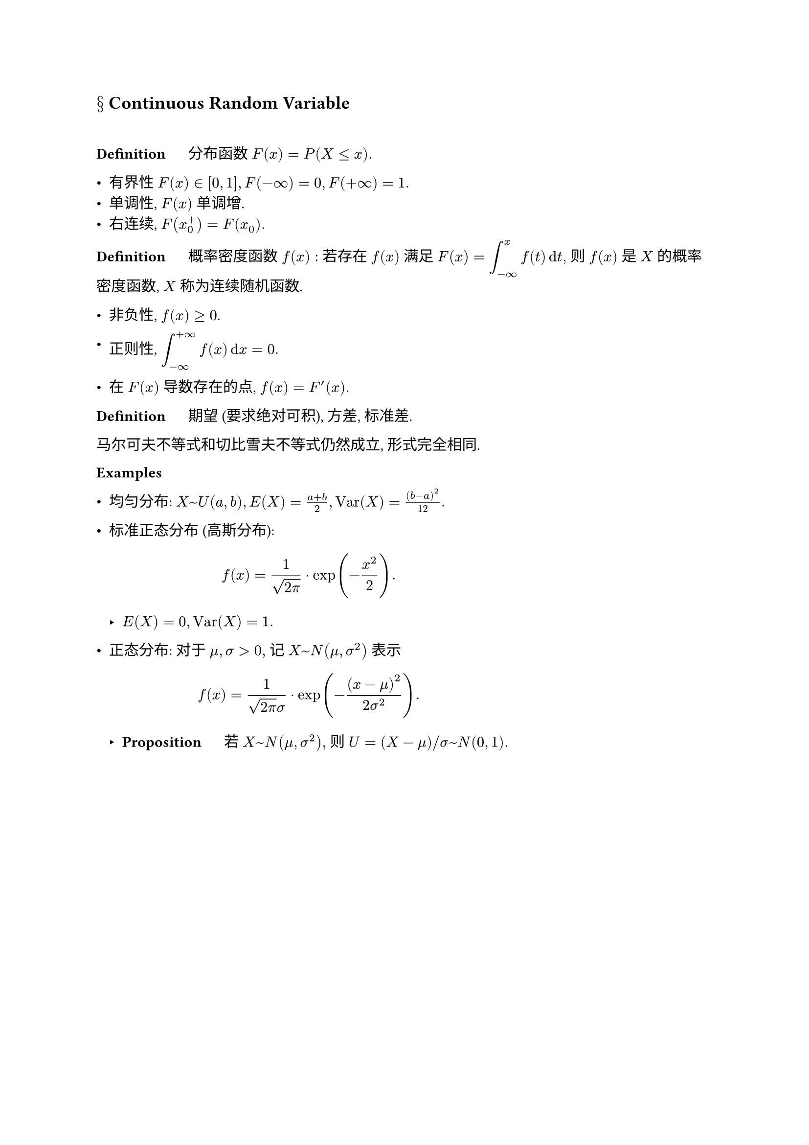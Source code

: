 == $section$ Continuous Random Variable
#linebreak()

*Definition* $quad$ 分布函数 $F(x)=P(X<=x).$

- 有界性 $F(x) in [0,1], F(-oo)=0, F(+oo)=1.$ 
- 单调性, $F(x)$ 单调增.
- 右连续, $F(x_0^+)=F(x_0).$

*Definition* $quad$ 概率密度函数 $f(x):$ 若存在 $f(x)$ 满足 $F(x)=display(integral_(-oo)^x f(t)dif t),$ 则 $f(x)$ 是 $X$ 的概率密度函数, $X$ 称为连续随机函数.

- 非负性, $f(x)>=0$.

- 正则性, $display(integral_(-oo)^(+oo)f(x)dif x=0.)$

- 在 $F(x)$ 导数存在的点, $f(x)=F'(x).$

*Definition* $quad$ 期望 (要求绝对可积), 方差, 标准差.

马尔可夫不等式和切比雪夫不等式仍然成立, 形式完全相同. 

*Examples*

- 均匀分布: $X~U(a,b), E(X)=(a+b)/2, "Var"(X)=(b-a)^2/12.$

- 标准正态分布 (高斯分布): $ f(x)=1/sqrt(2pi)dot exp(-x^2/2).  $
  
  - $E(X)=0, "Var"(X)=1.$

- 正态分布: 对于 $mu,sigma>0,$ 记 $X~N(mu,sigma^2)$ 表示 $ f(x)=1/(sqrt(2pi)sigma) dot exp(-(x-mu)^2/(2sigma^2)). $

  - *Proposition* $quad$ 若 $X~N(mu,sigma^2),$ 则 $U=(X-mu)\/sigma ~N(0,1).$